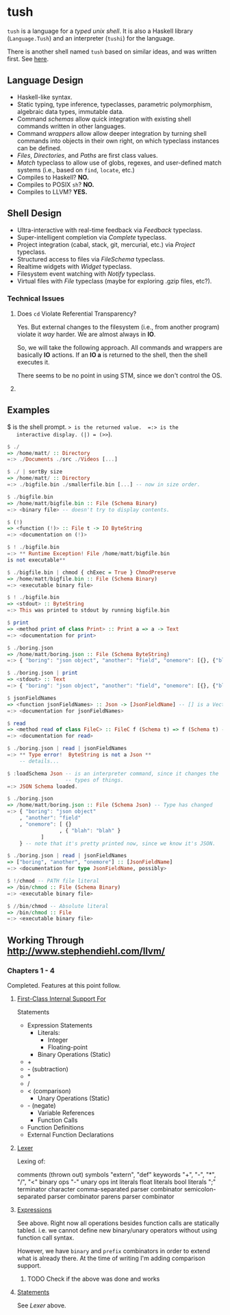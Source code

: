 * tush

  =tush= is a language for a /typed unix shell/.  It is also a Haskell
  library (=Language.Tush=) and an interpreter (=tushi=) for the
  language.

  There is another shell named =tush= based on similar ideas, and was
  written first.  See [[https://github.com/Fedjmike/tush][here]].

** Language Design

   - Haskell-like syntax.
   - Static typing, type inference, typeclasses, parametric
     polymorphism, algebraic data types, immutable data.
   - Command /schemas/ allow quick integration with existing shell
     commands written in other languages.
   - Command /wrappers/ allow allow deeper integration by turning
     shell commands into objects in their own right, on which
     typeclass instances can be defined.
   - /Files/, /Directories/, and /Paths/ are first class values.
   - /Match/ typeclass to allow use of globs, regexes, and user-defined
     match systems (i.e., based on =find=, =locate=, etc.)
   - Compiles to Haskell? *NO.*
   - Compiles to POSIX =sh=? *NO.*
   - Compiles to LLVM? *YES.*

** Shell Design

   - Ultra-interactive with real-time feedback via /Feedback/ typeclass.
   - Super-intelligent completion via /Complete/ typeclass.
   - Project integration (cabal, stack, git, mercurial, etc.) via /Project/ typeclass.
   - Structured access to files via /FileSchema/ typeclass.
   - Realtime widgets with /Widget/ typeclass.
   - Filesystem event watching with /Notify/ typeclass.
   - Virtual files with /File/ typeclass (maybe for exploring .gzip files, etc?).

*** Technical Issues

**** Does =cd= Violate Referential Transparency?
     Yes.  But external changes to the filesystem (i.e., from another
     program) violate it /way/ harder.  We are almost always in *IO*.

     So, we will take the following approach.  All commands and
     wrappers are basically *IO* actions.  If an *IO a* is returned to
     the shell, then the shell executes it.

     There seems to be no point in using STM, since we don't control
     the OS.

**** 

** Examples

   $ is the shell prompt.  => is the returned value.  =:> is the
   interactive display. (|) = (>>=).

   #+BEGIN_SRC haskell
     $ ./
     => /home/matt/ :: Directory
     =:> ./Documents ./src ./Videos [...]

     $ ./ | sortBy size 
     => /home/matt/ :: Directory
     =:> ./bigfile.bin ./smallerfile.bin [...] -- now in size order.

     $ ./bigfile.bin
     => /home/matt/bigfile.bin :: File (Schema Binary)
     =:> <binary file> -- doesn't try to display contents.

     $ (!)
     => <function (!)> :: File t -> IO ByteString
     =:> <documentation on (!)>

     $ ! ./bigfile.bin
     =:> ** Runtime Exception! File /home/matt/bigfile.bin
     is not executable**

     $ ./bigfile.bin | chmod { chExec = True } ChmodPreserve
     => /home/matt/bigfile.bin :: File (Schema Binary)
     =:> <executable binary file>

     $ ! ./bigfile.bin
     => <stdout> :: ByteString
     =:> This was printed to stdout by running bigfile.bin

     $ print
     => <method print of class Print> :: Print a => a -> Text
     =:> <documentation for print>

     $ ./boring.json
     => /home/matt/boring.json :: File (Schema ByteString)
     =:> { "boring": "json object", "another": "field", "onemore": [{}, {"blah": "blah"}] }

     $ ./boring.json | print
     => <stdout> :: Text
     =:> { "boring": "json object", "another": "field", "onemore": [{}, {"blah": "blah"}] }

     $ jsonFieldNames
     => <function jsonFieldNames> :: Json -> [JsonFieldName] -- [] is a Vector.
     =:> <documentation for jsonFieldNames>

     $ read
     => <method read of class FileC> :: FileC f (Schema t) => f (Schema t) -> IO t
     =:> <documentation for read>

     $ ./boring.json | read | jsonFieldNames
     =:> ** Type error!  ByteString is not a Json **
         -- details...

     $ :loadSchema Json -- is an interpreter command, since it changes the
                        -- types of things.
     =:> JSON Schema loaded.

     $ ./boring.json 
     => /home/matt/boring.json :: File (Schema Json) -- Type has changed
     =:> { "boring": "json object"
         , "another": "field"
         , "onemore": [ {}
                      , { "blah": "blah" }
         		]
         } -- note that it's pretty printed now, since we know it's JSON.

     $ ./boring.json | read | jsonFieldNames
     => ["boring", "another", "onemore"] :: [JsonFieldName]
     =:> <documentation for type JsonFieldName, possibly>

     $ !/chmod -- PATH file literal
     => /bin/chmod :: File (Schema Binary)
     =:> <executable binary file>

     $ //bin/chmod -- Absolute literal
     => /bin/chmod :: File
     =:> <executable binary file>
   #+END_SRC

** Working Through http://www.stephendiehl.com/llvm/

*** Chapters 1 - 4

    Completed.  Features at this point follow.

**** [[file:../src/Tush/Parse/Syntax.hs][First-Class Internal Support For]]

     Statements
     - Expression Statements
       - Literals:
         - Integer
         - Floating-point
       - Binary Operations (Static)
	 - +
	 - - (subtraction)
	 - *
	 - /
	 - < (comparison)
       - Unary Operations (Static)
	 - - (negate)
       - Variable References
       - Function Calls
     - Function Definitions
     - External Function Declarations

**** [[file:../src/Tush/Parse/Lex.hs][Lexer]]

     Lexing of:

     comments (thrown out)
     symbols
     "extern", "def" keywords
     "+", "-", "*", "/", "<" binary ops
     "-" unary ops
     int literals
     float literals
     bool literals
     ";" terminator character
     comma-separated parser combinator
     semicolon-separated parser combinator
     parens parser combinator

**** [[file:../src/Tush/Parse/Expr.hs][Expressions]]
     
     See above.  Right now all operations besides function calls are
     statically tabled.  i.e. we cannot define new binary/unary
     operators without using function call syntax.

     However, we have =binary= and =prefix= combinators in order to
     extend what is already there.  At the time of writing I'm adding
     comparison support.

***** TODO Check if the above was done and works

**** [[file:../src/Tush/Parse/Statement.hs][Statements]]

     See [[Lexer]] above.
     
